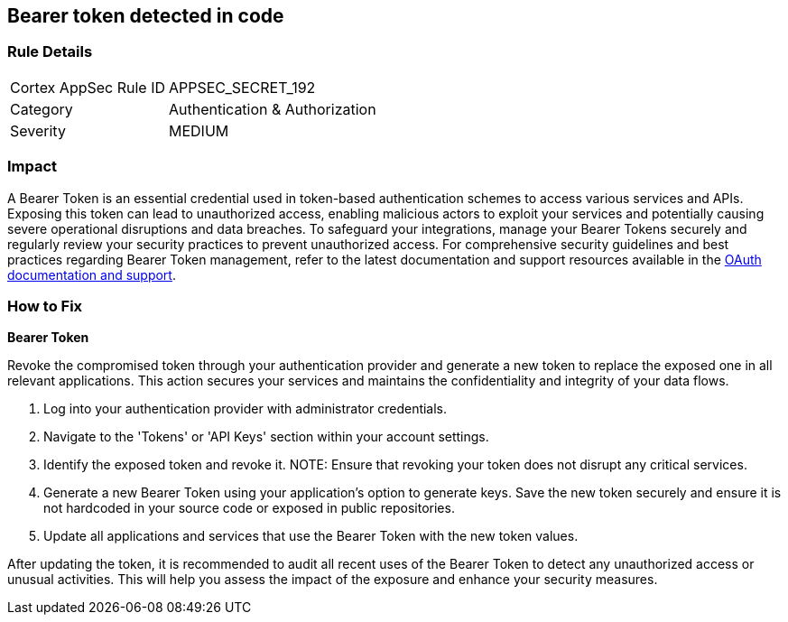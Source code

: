 == Bearer token detected in code


=== Rule Details

[cols="1,2"]
|===
|Cortex AppSec Rule ID |APPSEC_SECRET_192
|Category |Authentication & Authorization
|Severity |MEDIUM
|===



=== Impact
A Bearer Token is an essential credential used in token-based authentication schemes to access various services and APIs. Exposing this token can lead to unauthorized access, enabling malicious actors to exploit your services and potentially causing severe operational disruptions and data breaches. To safeguard your integrations, manage your Bearer Tokens securely and regularly review your security practices to prevent unauthorized access.
For comprehensive security guidelines and best practices regarding Bearer Token management, refer to the latest documentation and support resources available in the https://oauth.net/2/bearer-tokens/[OAuth documentation and support].

=== How to Fix

*Bearer Token*

Revoke the compromised token through your authentication provider and generate a new token to replace the exposed one in all relevant applications. This action secures your services and maintains the confidentiality and integrity of your data flows.

1. Log into your authentication provider with administrator credentials.

2. Navigate to the 'Tokens' or 'API Keys' section within your account settings.

3. Identify the exposed token and revoke it.
NOTE: Ensure that revoking your token does not disrupt any critical services.

4. Generate a new Bearer Token using your application's option to generate keys. Save the new token securely and ensure it is not hardcoded in your source code or exposed in public repositories.

5. Update all applications and services that use the Bearer Token with the new token values.

After updating the token, it is recommended to audit all recent uses of the Bearer Token to detect any unauthorized access or unusual activities. This will help you assess the impact of the exposure and enhance your security measures.
